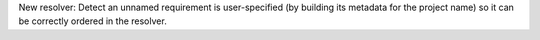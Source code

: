 New resolver: Detect an unnamed requirement is user-specified (by building its
metadata for the project name) so it can be correctly ordered in the resolver.
